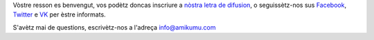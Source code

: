 Vòstre resson es benvengut, vos podètz doncas inscriure a `nòstra letra de difusion <https://listmonk.amikumu.com/subscription/form>`_, o seguissètz-nos sus `Facebook <https://www.facebook.com/amikumuapp/>`_, `Twitter <https://twitter.com/Amikumu>`_ e `VK <https://vk.com/amikumu>`_ per èstre informats.

S'avètz mai de questions, escrivètz-nos a l'adreça `info@amikumu.com <mailto:info@amikumu.com>`_

